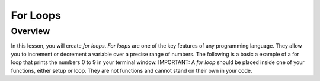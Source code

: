 For Loops
=========================

Overview
--------

In this lesson, you will create *for loops*. *For loops* are one of the key features of any programming language. They allow you to increment or decrement a variable over a precise range of numbers. The following is a basic a example of a for loop that prints the numbers 0 to 9 in your terminal window. IMPORTANT: A *for loop* should be placed inside one of your functions, either setup or loop. They are not functions and cannot stand on their own in your code.

